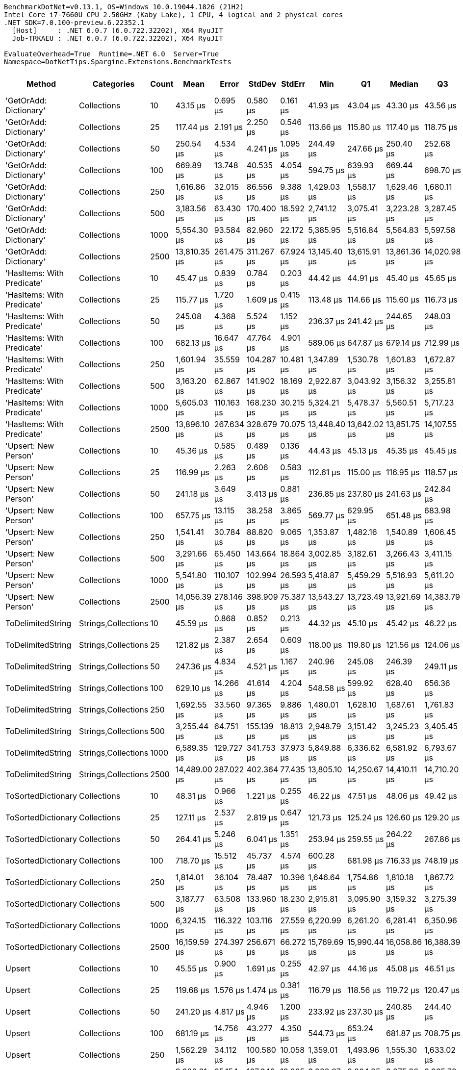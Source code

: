 ....
BenchmarkDotNet=v0.13.1, OS=Windows 10.0.19044.1826 (21H2)
Intel Core i7-7660U CPU 2.50GHz (Kaby Lake), 1 CPU, 4 logical and 2 physical cores
.NET SDK=7.0.100-preview.6.22352.1
  [Host]     : .NET 6.0.7 (6.0.722.32202), X64 RyuJIT
  Job-TRKAEU : .NET 6.0.7 (6.0.722.32202), X64 RyuJIT

EvaluateOverhead=True  Runtime=.NET 6.0  Server=True  
Namespace=DotNetTips.Spargine.Extensions.BenchmarkTests  
....
[options="header"]
|===
|                      Method|           Categories|  Count|          Mean|       Error|      StdDev|     StdErr|           Min|            Q1|        Median|            Q3|           Max|       Op/s|  CI99.9% Margin|  Iterations|  Kurtosis|  MValue|  Skewness|  Rank|  LogicalGroup|  Baseline|     Gen 0|  Code Size|     Gen 1|     Gen 2|  Allocated
|      'GetOrAdd: Dictionary'|          Collections|     10|      43.15 μs|    0.695 μs|    0.580 μs|   0.161 μs|      41.93 μs|      43.04 μs|      43.30 μs|      43.56 μs|      43.76 μs|  23,175.22|       0.6951 μs|       13.00|     2.730|   2.000|   -0.9795|     1|             *|        No|    2.5024|       1 KB|         -|         -|      21 KB
|      'GetOrAdd: Dictionary'|          Collections|     25|     117.44 μs|    2.191 μs|    2.250 μs|   0.546 μs|     113.66 μs|     115.80 μs|     117.40 μs|     118.75 μs|     122.69 μs|   8,515.00|       2.1906 μs|       17.00|     2.750|   2.000|    0.3132|     4|             *|        No|    5.8594|       1 KB|    0.2441|         -|      52 KB
|      'GetOrAdd: Dictionary'|          Collections|     50|     250.54 μs|    4.534 μs|    4.241 μs|   1.095 μs|     244.49 μs|     247.66 μs|     250.40 μs|     252.68 μs|     260.60 μs|   3,991.39|       4.5338 μs|       15.00|     2.866|   2.000|    0.5707|     6|             *|        No|   12.2070|       1 KB|    1.9531|         -|     104 KB
|      'GetOrAdd: Dictionary'|          Collections|    100|     669.89 μs|   13.748 μs|   40.535 μs|   4.054 μs|     594.75 μs|     639.93 μs|     669.44 μs|     698.70 μs|     767.51 μs|   1,492.78|      13.7477 μs|      100.00|     2.574|   3.231|    0.2896|     9|             *|        No|   22.4609|       1 KB|   11.7188|   10.7422|     207 KB
|      'GetOrAdd: Dictionary'|          Collections|    250|   1,616.86 μs|   32.015 μs|   86.556 μs|   9.388 μs|   1,429.03 μs|   1,558.17 μs|   1,629.46 μs|   1,680.11 μs|   1,850.58 μs|     618.48|      32.0155 μs|       85.00|     2.845|   2.385|   -0.3076|    12|             *|        No|   50.7813|       1 KB|   35.1563|   25.3906|     514 KB
|      'GetOrAdd: Dictionary'|          Collections|    500|   3,183.56 μs|   63.430 μs|  170.400 μs|  18.592 μs|   2,741.12 μs|   3,075.41 μs|   3,223.28 μs|   3,287.45 μs|   3,551.58 μs|     314.11|      63.4299 μs|       84.00|     2.715|   2.370|   -0.2376|    15|             *|        No|   66.4063|       1 KB|   58.5938|   46.8750|   1,029 KB
|      'GetOrAdd: Dictionary'|          Collections|   1000|   5,554.30 μs|   93.584 μs|   82.960 μs|  22.172 μs|   5,385.95 μs|   5,516.84 μs|   5,564.83 μs|   5,597.58 μs|   5,674.56 μs|     180.04|      93.5844 μs|       14.00|     2.153|   2.000|   -0.3667|    16|             *|        No|  187.5000|       1 KB|  164.0625|  140.6250|   2,568 KB
|      'GetOrAdd: Dictionary'|          Collections|   2500|  13,810.35 μs|  261.475 μs|  311.267 μs|  67.924 μs|  13,145.40 μs|  13,615.91 μs|  13,861.36 μs|  14,020.98 μs|  14,310.35 μs|      72.41|     261.4751 μs|       21.00|     2.129|   2.000|   -0.2908|    20|             *|        No|  125.0000|       1 KB|  109.3750|  109.3750|   6,386 KB
|  'HasItems: With Predicate'|          Collections|     10|      45.47 μs|    0.839 μs|    0.784 μs|   0.203 μs|      44.42 μs|      44.91 μs|      45.40 μs|      45.65 μs|      47.39 μs|  21,991.50|       0.8385 μs|       15.00|     3.303|   2.000|    1.0552|     2|             *|        No|    2.5024|       1 KB|    0.0610|         -|      22 KB
|  'HasItems: With Predicate'|          Collections|     25|     115.77 μs|    1.720 μs|    1.609 μs|   0.415 μs|     113.48 μs|     114.66 μs|     115.60 μs|     116.73 μs|     118.77 μs|   8,637.58|       1.7202 μs|       15.00|     2.116|   2.000|    0.4431|     4|             *|        No|    5.8594|       1 KB|    0.3662|         -|      52 KB
|  'HasItems: With Predicate'|          Collections|     50|     245.08 μs|    4.368 μs|    5.524 μs|   1.152 μs|     236.37 μs|     241.42 μs|     244.65 μs|     248.03 μs|     256.77 μs|   4,080.30|       4.3678 μs|       23.00|     2.470|   2.000|    0.4507|     6|             *|        No|   11.2305|       1 KB|    0.9766|         -|     103 KB
|  'HasItems: With Predicate'|          Collections|    100|     682.13 μs|   16.647 μs|   47.764 μs|   4.901 μs|     589.06 μs|     647.87 μs|     679.14 μs|     712.99 μs|     820.90 μs|   1,465.99|      16.6473 μs|       95.00|     2.669|   2.000|    0.2955|     9|             *|        No|   19.5313|       1 KB|   11.7188|   11.7188|     207 KB
|  'HasItems: With Predicate'|          Collections|    250|   1,601.94 μs|   35.559 μs|  104.287 μs|  10.481 μs|   1,347.89 μs|   1,530.78 μs|   1,601.83 μs|   1,672.87 μs|   1,869.88 μs|     624.24|      35.5585 μs|       99.00|     2.636|   3.083|   -0.0184|    12|             *|        No|   41.0156|       1 KB|   31.2500|   27.3438|     513 KB
|  'HasItems: With Predicate'|          Collections|    500|   3,163.20 μs|   62.867 μs|  141.902 μs|  18.169 μs|   2,922.87 μs|   3,043.92 μs|   3,156.32 μs|   3,255.81 μs|   3,492.09 μs|     316.14|      62.8672 μs|       61.00|     2.425|   2.000|    0.3568|    15|             *|        No|  105.4688|       1 KB|   78.1250|   46.8750|   1,031 KB
|  'HasItems: With Predicate'|          Collections|   1000|   5,605.03 μs|  110.163 μs|  168.230 μs|  30.215 μs|   5,324.21 μs|   5,478.37 μs|   5,560.51 μs|   5,717.23 μs|   6,029.63 μs|     178.41|     110.1628 μs|       31.00|     2.549|   2.000|    0.5500|    16|             *|        No|  218.7500|       1 KB|  164.0625|  125.0000|   2,568 KB
|  'HasItems: With Predicate'|          Collections|   2500|  13,896.10 μs|  267.634 μs|  328.679 μs|  70.075 μs|  13,448.40 μs|  13,642.02 μs|  13,851.75 μs|  14,107.55 μs|  14,625.28 μs|      71.96|     267.6344 μs|       22.00|     2.380|   2.000|    0.5737|    20|             *|        No|  125.0000|       1 KB|  109.3750|  109.3750|   6,383 KB
|        'Upsert: New Person'|          Collections|     10|      45.36 μs|    0.585 μs|    0.489 μs|   0.136 μs|      44.43 μs|      45.13 μs|      45.35 μs|      45.45 μs|      46.46 μs|  22,047.86|       0.5853 μs|       13.00|     3.303|   2.000|    0.4579|     2|             *|        No|    2.5024|       1 KB|         -|         -|      21 KB
|        'Upsert: New Person'|          Collections|     25|     116.99 μs|    2.263 μs|    2.606 μs|   0.583 μs|     112.61 μs|     115.00 μs|     116.95 μs|     118.57 μs|     122.31 μs|   8,547.66|       2.2627 μs|       20.00|     2.258|   2.000|    0.2235|     4|             *|        No|    5.8594|       1 KB|         -|         -|      52 KB
|        'Upsert: New Person'|          Collections|     50|     241.18 μs|    3.649 μs|    3.413 μs|   0.881 μs|     236.85 μs|     237.80 μs|     241.63 μs|     242.84 μs|     247.65 μs|   4,146.20|       3.6487 μs|       15.00|     2.037|   2.000|    0.3207|     6|             *|        No|   11.4746|       1 KB|    1.7090|         -|     103 KB
|        'Upsert: New Person'|          Collections|    100|     657.75 μs|   13.115 μs|   38.258 μs|   3.865 μs|     569.77 μs|     629.95 μs|     651.48 μs|     683.98 μs|     742.02 μs|   1,520.34|      13.1152 μs|       98.00|     2.435|   2.000|    0.0914|     9|             *|        No|   21.4844|       1 KB|   15.6250|   11.7188|     207 KB
|        'Upsert: New Person'|          Collections|    250|   1,541.41 μs|   30.784 μs|   88.820 μs|   9.065 μs|   1,353.87 μs|   1,482.16 μs|   1,540.89 μs|   1,606.45 μs|   1,780.04 μs|     648.76|      30.7843 μs|       96.00|     2.516|   2.000|    0.1899|    11|             *|        No|   48.8281|       1 KB|   39.0625|   27.3438|     513 KB
|        'Upsert: New Person'|          Collections|    500|   3,291.66 μs|   65.450 μs|  143.664 μs|  18.864 μs|   3,002.85 μs|   3,182.61 μs|   3,266.43 μs|   3,411.15 μs|   3,577.11 μs|     303.80|      65.4498 μs|       58.00|     1.926|   2.000|    0.1188|    15|             *|        No|   54.6875|       1 KB|   50.7813|   46.8750|   1,029 KB
|        'Upsert: New Person'|          Collections|   1000|   5,541.80 μs|  110.107 μs|  102.994 μs|  26.593 μs|   5,418.87 μs|   5,459.29 μs|   5,516.93 μs|   5,611.20 μs|   5,795.42 μs|     180.45|     110.1073 μs|       15.00|     2.898|   2.000|    0.7993|    16|             *|        No|  148.4375|       1 KB|  140.6250|  140.6250|   2,569 KB
|        'Upsert: New Person'|          Collections|   2500|  14,056.39 μs|  278.146 μs|  398.909 μs|  75.387 μs|  13,543.27 μs|  13,723.49 μs|  13,921.69 μs|  14,383.79 μs|  14,896.11 μs|      71.14|     278.1459 μs|       28.00|     2.067|   2.000|    0.5513|    20|             *|        No|  125.0000|       1 KB|  109.3750|  109.3750|   6,378 KB
|           ToDelimitedString|  Strings,Collections|     10|      45.59 μs|    0.868 μs|    0.852 μs|   0.213 μs|      44.32 μs|      45.10 μs|      45.42 μs|      46.22 μs|      47.06 μs|  21,934.77|       0.8679 μs|       16.00|     1.709|   2.000|    0.0893|     2|             *|        No|    3.2349|       1 KB|    0.0610|         -|      27 KB
|           ToDelimitedString|  Strings,Collections|     25|     121.82 μs|    2.387 μs|    2.654 μs|   0.609 μs|     118.00 μs|     119.80 μs|     121.56 μs|     124.06 μs|     127.76 μs|   8,208.82|       2.3874 μs|       19.00|     2.276|   2.000|    0.3925|     4|             *|        No|    7.0801|       1 KB|         -|         -|      64 KB
|           ToDelimitedString|  Strings,Collections|     50|     247.36 μs|    4.834 μs|    4.521 μs|   1.167 μs|     240.96 μs|     245.08 μs|     246.39 μs|     249.11 μs|     259.39 μs|   4,042.77|       4.8336 μs|       15.00|     3.863|   2.000|    1.0418|     6|             *|        No|   14.1602|       1 KB|    1.9531|         -|     128 KB
|           ToDelimitedString|  Strings,Collections|    100|     629.10 μs|   14.266 μs|   41.614 μs|   4.204 μs|     548.58 μs|     599.92 μs|     628.40 μs|     656.36 μs|     722.68 μs|   1,589.58|      14.2658 μs|       98.00|     2.375|   2.929|    0.2345|     8|             *|        No|   26.3672|       1 KB|   19.5313|   11.7188|     255 KB
|           ToDelimitedString|  Strings,Collections|    250|   1,692.55 μs|   33.560 μs|   97.365 μs|   9.886 μs|   1,480.01 μs|   1,628.10 μs|   1,687.61 μs|   1,761.83 μs|   1,943.25 μs|     590.82|      33.5604 μs|       97.00|     2.656|   2.000|    0.3435|    13|             *|        No|   62.5000|       1 KB|   39.0625|   25.3906|     640 KB
|           ToDelimitedString|  Strings,Collections|    500|   3,255.44 μs|   64.751 μs|  155.139 μs|  18.813 μs|   2,948.79 μs|   3,151.42 μs|   3,245.23 μs|   3,405.45 μs|   3,595.60 μs|     307.18|      64.7507 μs|       68.00|     2.207|   2.762|   -0.0530|    15|             *|        No|  117.1875|       1 KB|   78.1250|   46.8750|   1,264 KB
|           ToDelimitedString|  Strings,Collections|   1000|   6,589.35 μs|  129.727 μs|  341.753 μs|  37.973 μs|   5,849.88 μs|   6,336.62 μs|   6,581.92 μs|   6,793.67 μs|   7,430.59 μs|     151.76|     129.7269 μs|       81.00|     2.647|   2.000|    0.2539|    19|             *|        No|  187.5000|       1 KB|  156.2500|  132.8125|   3,022 KB
|           ToDelimitedString|  Strings,Collections|   2500|  14,489.00 μs|  287.022 μs|  402.364 μs|  77.435 μs|  13,805.10 μs|  14,250.67 μs|  14,410.11 μs|  14,710.20 μs|  15,499.13 μs|      69.02|     287.0217 μs|       27.00|     2.732|   2.000|    0.5755|    20|             *|        No|  125.0000|       1 KB|  109.3750|  109.3750|   7,487 KB
|          ToSortedDictionary|          Collections|     10|      48.31 μs|    0.966 μs|    1.221 μs|   0.255 μs|      46.22 μs|      47.51 μs|      48.06 μs|      49.42 μs|      51.08 μs|  20,699.20|       0.9658 μs|       23.00|     2.230|   2.000|    0.2969|     3|             *|        No|    2.5635|       0 KB|         -|         -|      22 KB
|          ToSortedDictionary|          Collections|     25|     127.11 μs|    2.537 μs|    2.819 μs|   0.647 μs|     121.73 μs|     125.24 μs|     126.60 μs|     129.20 μs|     132.42 μs|   7,867.47|       2.5366 μs|       19.00|     2.088|   2.000|   -0.0447|     5|             *|        No|    6.1035|       0 KB|         -|         -|      54 KB
|          ToSortedDictionary|          Collections|     50|     264.41 μs|    5.246 μs|    6.041 μs|   1.351 μs|     253.94 μs|     259.55 μs|     264.22 μs|     267.86 μs|     275.96 μs|   3,782.05|       5.2456 μs|       20.00|     2.171|   2.000|    0.3169|     7|             *|        No|   11.7188|       0 KB|    2.4414|         -|     106 KB
|          ToSortedDictionary|          Collections|    100|     718.70 μs|   15.512 μs|   45.737 μs|   4.574 μs|     600.28 μs|     681.98 μs|     716.33 μs|     748.19 μs|     832.62 μs|   1,391.40|      15.5117 μs|      100.00|     2.653|   2.667|    0.2184|    10|             *|        No|   22.4609|       0 KB|   19.5313|   11.7188|     213 KB
|          ToSortedDictionary|          Collections|    250|   1,814.01 μs|   36.104 μs|   78.487 μs|  10.396 μs|   1,646.64 μs|   1,754.86 μs|   1,810.18 μs|   1,867.72 μs|   2,025.78 μs|     551.27|      36.1037 μs|       57.00|     2.722|   2.750|    0.1723|    14|             *|        No|   50.7813|       0 KB|   37.1094|   27.3438|     528 KB
|          ToSortedDictionary|          Collections|    500|   3,187.77 μs|   63.508 μs|  133.960 μs|  18.230 μs|   2,915.81 μs|   3,095.90 μs|   3,159.32 μs|   3,275.39 μs|   3,485.43 μs|     313.70|      63.5079 μs|       54.00|     2.506|   2.526|    0.4264|    15|             *|        No|   58.5938|       0 KB|   58.5938|   46.8750|   1,057 KB
|          ToSortedDictionary|          Collections|   1000|   6,324.15 μs|  116.322 μs|  103.116 μs|  27.559 μs|   6,220.99 μs|   6,261.20 μs|   6,281.41 μs|   6,350.96 μs|   6,552.40 μs|     158.12|     116.3215 μs|       14.00|     2.937|   2.000|    1.1491|    18|             *|        No|  164.0625|       0 KB|  156.2500|  140.6250|   2,626 KB
|          ToSortedDictionary|          Collections|   2500|  16,159.59 μs|  274.397 μs|  256.671 μs|  66.272 μs|  15,769.69 μs|  15,990.44 μs|  16,058.86 μs|  16,388.39 μs|  16,584.23 μs|      61.88|     274.3971 μs|       15.00|     1.612|   2.000|    0.3088|    21|             *|        No|  125.0000|       0 KB|   93.7500|   93.7500|   6,519 KB
|                      Upsert|          Collections|     10|      45.55 μs|    0.900 μs|    1.691 μs|   0.255 μs|      42.97 μs|      44.16 μs|      45.08 μs|      46.51 μs|      49.27 μs|  21,955.60|       0.9001 μs|       44.00|     2.355|   2.000|    0.6207|     2|             *|        No|    2.5024|       1 KB|         -|         -|      21 KB
|                      Upsert|          Collections|     25|     119.68 μs|    1.576 μs|    1.474 μs|   0.381 μs|     116.79 μs|     118.56 μs|     119.72 μs|     120.47 μs|     122.20 μs|   8,355.51|       1.5763 μs|       15.00|     2.137|   2.000|   -0.0011|     4|             *|        No|    5.8594|       1 KB|    0.4883|         -|      52 KB
|                      Upsert|          Collections|     50|     241.20 μs|    4.817 μs|    4.946 μs|   1.200 μs|     233.92 μs|     237.30 μs|     240.85 μs|     244.40 μs|     248.92 μs|   4,145.85|       4.8166 μs|       17.00|     1.695|   2.000|    0.0799|     6|             *|        No|   10.7422|       1 KB|    0.9766|         -|     103 KB
|                      Upsert|          Collections|    100|     681.19 μs|   14.756 μs|   43.277 μs|   4.350 μs|     544.73 μs|     653.24 μs|     681.87 μs|     708.75 μs|     775.36 μs|   1,468.02|      14.7561 μs|       99.00|     3.090|   2.000|   -0.1721|     9|             *|        No|   19.5313|       1 KB|   13.6719|   11.7188|     207 KB
|                      Upsert|          Collections|    250|   1,562.29 μs|   34.112 μs|  100.580 μs|  10.058 μs|   1,359.01 μs|   1,493.96 μs|   1,555.30 μs|   1,633.02 μs|   1,793.05 μs|     640.09|      34.1120 μs|      100.00|     2.527|   2.000|    0.2910|    11|             *|        No|   35.1563|       1 KB|   31.2500|   27.3438|     513 KB
|                      Upsert|          Collections|    500|   3,288.61 μs|   65.154 μs|  107.049 μs|  18.095 μs|   3,092.97 μs|   3,204.85 μs|   3,275.66 μs|   3,365.70 μs|   3,526.56 μs|     304.08|      65.1535 μs|       35.00|     2.204|   2.000|    0.3866|    15|             *|        No|   54.6875|       1 KB|   54.6875|   46.8750|   1,030 KB
|                      Upsert|          Collections|   1000|   5,961.80 μs|  156.505 μs|  461.460 μs|  46.146 μs|   5,376.85 μs|   5,517.73 μs|   5,898.15 μs|   6,277.25 μs|   7,255.14 μs|     167.73|     156.5054 μs|      100.00|     2.378|   2.632|    0.5839|    17|             *|        No|  140.6250|       1 KB|  132.8125|  132.8125|   2,568 KB
|                      Upsert|          Collections|   2500|  14,160.34 μs|  278.389 μs|  352.073 μs|  73.412 μs|  13,460.84 μs|  13,972.00 μs|  14,088.02 μs|  14,486.90 μs|  14,711.88 μs|      70.62|     278.3894 μs|       23.00|     2.073|   2.000|   -0.2552|    20|             *|        No|  125.0000|       1 KB|   93.7500|   93.7500|   6,382 KB
|===
